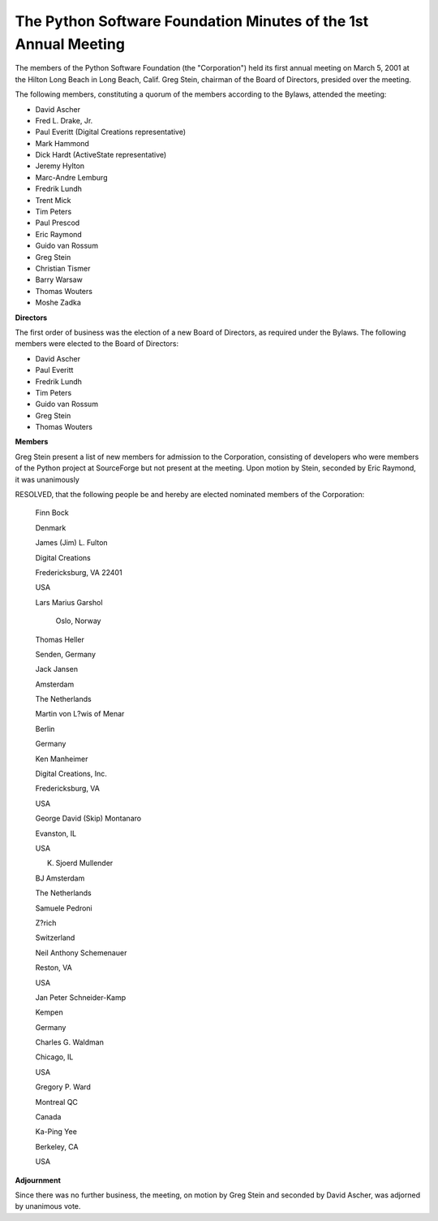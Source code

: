The Python Software Foundation Minutes of the 1st Annual Meeting
~~~~~~~~~~~~~~~~~~~~~~~~~~~~~~~~~~~~~~~~~~~~~~~~~~~~~~~~~~~~~~~~

The members of the Python Software Foundation (the "Corporation") held
its first annual meeting on March 5, 2001 at the Hilton Long Beach in
Long Beach, Calif.  Greg Stein, chairman of the Board of Directors,
presided over the meeting.

The following members, constituting a quorum of the members according
to the Bylaws, attended the meeting:

- David Ascher
- Fred L. Drake, Jr.
- Paul Everitt (Digital Creations representative)
- Mark Hammond
- Dick Hardt (ActiveState representative)
- Jeremy Hylton
- Marc-Andre Lemburg
- Fredrik Lundh
- Trent Mick
- Tim Peters
- Paul Prescod
- Eric Raymond
- Guido van Rossum
- Greg Stein
- Christian Tismer
- Barry Warsaw
- Thomas Wouters
- Moshe Zadka

**Directors** 

The first order of business was the election of a new Board of
Directors, as required under the Bylaws.  The following members were
elected to the Board of Directors:

- David Ascher
- Paul Everitt
- Fredrik Lundh
- Tim Peters
- Guido van Rossum
- Greg Stein
- Thomas Wouters

**Members** 

Greg Stein present a list of new members for admission to the
Corporation, consisting of developers who were members of the Python
project at SourceForge but not present at the meeting.  Upon motion by
Stein, seconded by Eric Raymond, it was unanimously

RESOLVED, that the following people be and hereby are elected
nominated members of the Corporation:

    Finn Bock

    Denmark

    James (Jim) L. Fulton

    Digital Creations

    Fredericksburg, VA 22401

    USA

    Lars Marius Garshol

     Oslo, Norway

    Thomas Heller

    Senden, Germany

    Jack Jansen

    Amsterdam

    The Netherlands

    Martin von L?wis of Menar

    Berlin

    Germany

    Ken Manheimer

    Digital Creations, Inc.

    Fredericksburg, VA

    USA

    George David (Skip) Montanaro

    Evanston, IL 

    USA

    K. Sjoerd Mullender

    BJ Amsterdam

    The Netherlands

    Samuele Pedroni

    Z?rich

    Switzerland

    Neil Anthony Schemenauer

    Reston, VA

    USA

    Jan Peter Schneider-Kamp

    Kempen

    Germany

    Charles G. Waldman

    Chicago, IL

    USA

    Gregory P. Ward

    Montreal QC

    Canada

    Ka-Ping Yee

    Berkeley, CA

    USA

**Adjournment** 

Since there was no further business, the meeting, on motion by Greg
Stein and seconded by David Ascher, was adjorned by unanimous vote.